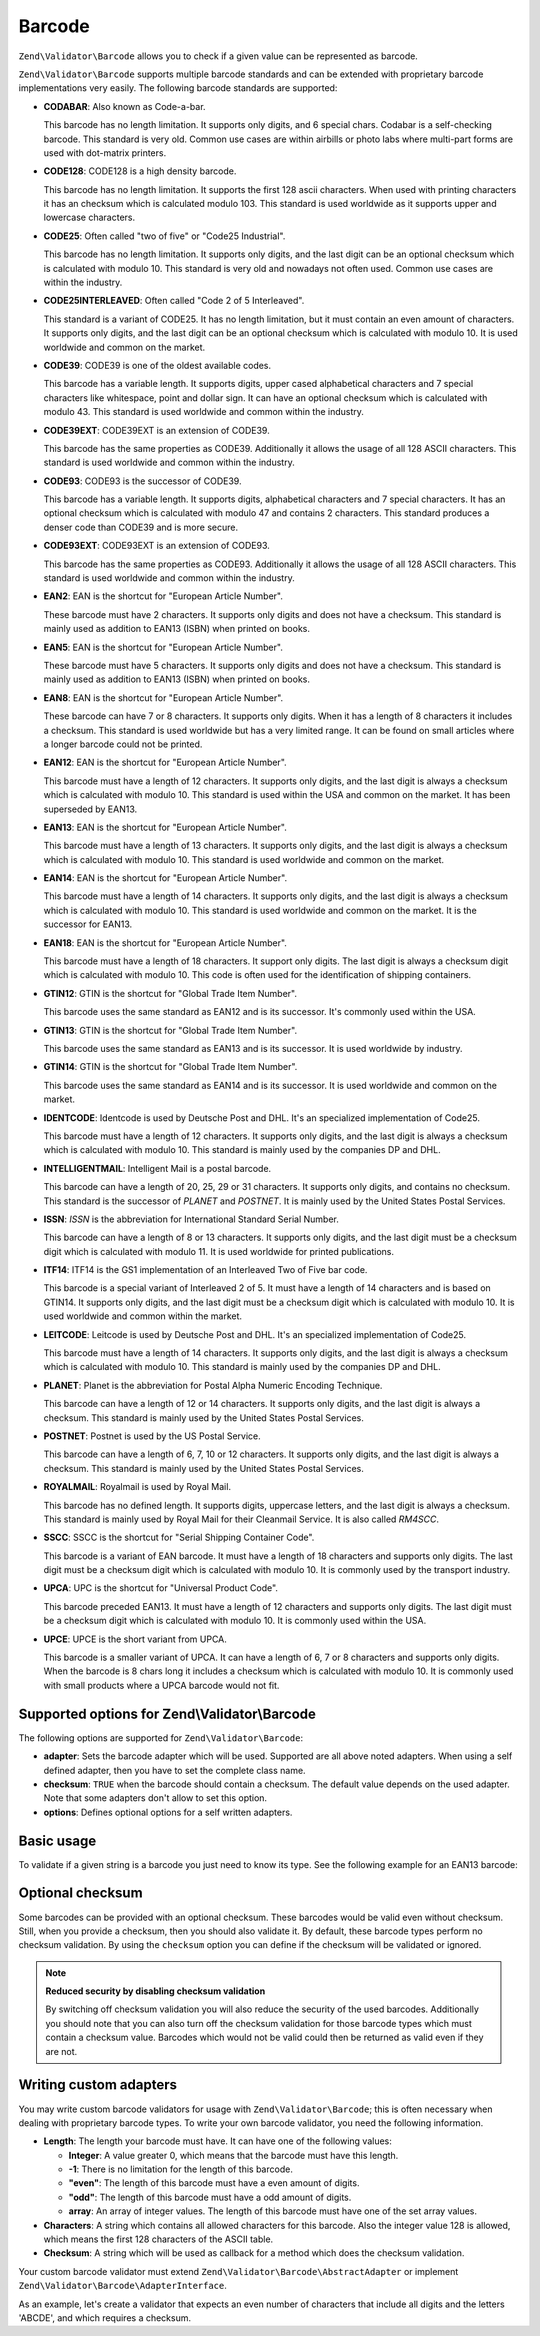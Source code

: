 .. _zend.validator.set.barcode:

Barcode
=======

``Zend\Validator\Barcode`` allows you to check if a given value can be represented as barcode.

``Zend\Validator\Barcode`` supports multiple barcode standards and can be extended with proprietary barcode implementations very easily. The following barcode standards are supported:

- **CODABAR**: Also known as Code-a-bar.

  This barcode has no length limitation. It supports only digits, and 6 special chars. Codabar is a self-checking barcode. This standard is very old. Common use cases are within airbills or photo labs where multi-part forms are used with dot-matrix printers.

- **CODE128**: CODE128 is a high density barcode.

  This barcode has no length limitation. It supports the first 128 ascii characters. When used with printing characters it has an checksum which is calculated modulo 103. This standard is used worldwide as it supports upper and lowercase characters.

- **CODE25**: Often called "two of five" or "Code25 Industrial".

  This barcode has no length limitation. It supports only digits, and the last digit can be an optional checksum which is calculated with modulo 10. This standard is very old and nowadays not often used. Common use cases are within the industry.

- **CODE25INTERLEAVED**: Often called "Code 2 of 5 Interleaved".

  This standard is a variant of CODE25. It has no length limitation, but it must contain an even amount of characters. It supports only digits, and the last digit can be an optional checksum which is calculated with modulo 10. It is used worldwide and common on the market.

- **CODE39**: CODE39 is one of the oldest available codes.

  This barcode has a variable length. It supports digits, upper cased alphabetical characters and 7 special characters like whitespace, point and dollar sign. It can have an optional checksum which is calculated with modulo 43. This standard is used worldwide and common within the industry.

- **CODE39EXT**: CODE39EXT is an extension of CODE39.

  This barcode has the same properties as CODE39. Additionally it allows the usage of all 128 ASCII characters. This standard is used worldwide and common within the industry.

- **CODE93**: CODE93 is the successor of CODE39.

  This barcode has a variable length. It supports digits, alphabetical characters and 7 special characters. It has an optional checksum which is calculated with modulo 47 and contains 2 characters. This standard produces a denser code than CODE39 and is more secure.

- **CODE93EXT**: CODE93EXT is an extension of CODE93.

  This barcode has the same properties as CODE93. Additionally it allows the usage of all 128 ASCII characters. This standard is used worldwide and common within the industry.

- **EAN2**: EAN is the shortcut for "European Article Number".

  These barcode must have 2 characters. It supports only digits and does not have a checksum. This standard is mainly used as addition to EAN13 (ISBN) when printed on books.

- **EAN5**: EAN is the shortcut for "European Article Number".

  These barcode must have 5 characters. It supports only digits and does not have a checksum. This standard is mainly used as addition to EAN13 (ISBN) when printed on books.

- **EAN8**: EAN is the shortcut for "European Article Number".

  These barcode can have 7 or 8 characters. It supports only digits. When it has a length of 8 characters it includes a checksum. This standard is used worldwide but has a very limited range. It can be found on small articles where a longer barcode could not be printed.

- **EAN12**: EAN is the shortcut for "European Article Number".

  This barcode must have a length of 12 characters. It supports only digits, and the last digit is always a checksum which is calculated with modulo 10. This standard is used within the USA and common on the market. It has been superseded by EAN13.

- **EAN13**: EAN is the shortcut for "European Article Number".

  This barcode must have a length of 13 characters. It supports only digits, and the last digit is always a checksum which is calculated with modulo 10. This standard is used worldwide and common on the market.

- **EAN14**: EAN is the shortcut for "European Article Number".

  This barcode must have a length of 14 characters. It supports only digits, and the last digit is always a checksum which is calculated with modulo 10. This standard is used worldwide and common on the market. It is the successor for EAN13.

- **EAN18**: EAN is the shortcut for "European Article Number".

  This barcode must have a length of 18 characters. It support only digits. The last digit is always a checksum digit which is calculated with modulo 10. This code is often used for the identification of shipping containers.

- **GTIN12**: GTIN is the shortcut for "Global Trade Item Number".

  This barcode uses the same standard as EAN12 and is its successor. It's commonly used within the USA.

- **GTIN13**: GTIN is the shortcut for "Global Trade Item Number".

  This barcode uses the same standard as EAN13 and is its successor. It is used worldwide by industry.

- **GTIN14**: GTIN is the shortcut for "Global Trade Item Number".

  This barcode uses the same standard as EAN14 and is its successor. It is used worldwide and common on the market.

- **IDENTCODE**: Identcode is used by Deutsche Post and DHL. It's an specialized implementation of Code25.

  This barcode must have a length of 12 characters. It supports only digits, and the last digit is always a checksum which is calculated with modulo 10. This standard is mainly used by the companies DP and DHL.

- **INTELLIGENTMAIL**: Intelligent Mail is a postal barcode.

  This barcode can have a length of 20, 25, 29 or 31 characters. It supports only digits, and contains no checksum. This standard is the successor of *PLANET* and *POSTNET*. It is mainly used by the United States Postal Services.

- **ISSN**: *ISSN* is the abbreviation for International Standard Serial Number.

  This barcode can have a length of 8 or 13 characters. It supports only digits, and the last digit must be a checksum digit which is calculated with modulo 11. It is used worldwide for printed publications.

- **ITF14**: ITF14 is the GS1 implementation of an Interleaved Two of Five bar code.

  This barcode is a special variant of Interleaved 2 of 5. It must have a length of 14 characters and is based on GTIN14. It supports only digits, and the last digit must be a checksum digit which is calculated with modulo 10. It is used worldwide and common within the market.

- **LEITCODE**: Leitcode is used by Deutsche Post and DHL. It's an specialized implementation of Code25.

  This barcode must have a length of 14 characters. It supports only digits, and the last digit is always a checksum which is calculated with modulo 10. This standard is mainly used by the companies DP and DHL.

- **PLANET**: Planet is the abbreviation for Postal Alpha Numeric Encoding Technique.

  This barcode can have a length of 12 or 14 characters. It supports only digits, and the last digit is always a checksum. This standard is mainly used by the United States Postal Services.

- **POSTNET**: Postnet is used by the US Postal Service.

  This barcode can have a length of 6, 7, 10 or 12 characters. It supports only digits, and the last digit is always a checksum. This standard is mainly used by the United States Postal Services.

- **ROYALMAIL**: Royalmail is used by Royal Mail.

  This barcode has no defined length. It supports digits, uppercase letters, and the last digit is always a checksum. This standard is mainly used by Royal Mail for their Cleanmail Service. It is also called *RM4SCC*.

- **SSCC**: SSCC is the shortcut for "Serial Shipping Container Code".

  This barcode is a variant of EAN barcode. It must have a length of 18 characters and supports only digits. The last digit must be a checksum digit which is calculated with modulo 10. It is commonly used by the transport industry.

- **UPCA**: UPC is the shortcut for "Universal Product Code".

  This barcode preceded EAN13. It must have a length of 12 characters and supports only digits. The last digit must be a checksum digit which is calculated with modulo 10. It is commonly used within the USA.

- **UPCE**: UPCE is the short variant from UPCA.

  This barcode is a smaller variant of UPCA. It can have a length of 6, 7 or 8 characters and supports only digits. When the barcode is 8 chars long it includes a checksum which is calculated with modulo 10. It is commonly used with small products where a UPCA barcode would not fit.

.. _zend.validator.set.barcode.options:

Supported options for Zend\\Validator\\Barcode
----------------------------------------------

The following options are supported for ``Zend\Validator\Barcode``:

- **adapter**: Sets the barcode adapter which will be used. Supported are all above noted adapters. When using a self defined adapter, then you have to set the complete class name.

- **checksum**: ``TRUE`` when the barcode should contain a checksum. The default value depends on the used adapter. Note that some adapters don't allow to set this option.

- **options**: Defines optional options for a self written adapters.

.. _zend.validator.set.barcode.basic:

Basic usage
-----------

To validate if a given string is a barcode you just need to know its type. See the following example for an EAN13 barcode:

.. code-block:: php
   :linenos:

   $valid = new Zend\Validator\Barcode('EAN13');
   if ($valid->isValid($input)) {
       // input appears to be valid
   } else {
       // input is invalid
   }

.. _zend.validator.set.barcode.checksum:

Optional checksum
-----------------

Some barcodes can be provided with an optional checksum. These barcodes would be valid even without checksum. Still, when you provide a checksum, then you should also validate it. By default, these barcode types perform no checksum validation. By using the ``checksum`` option you can define if the checksum will be validated or ignored.

.. code-block:: php
   :linenos:

   $valid = new Zend\Validator\Barcode(array(
       'adapter'  => 'EAN13',
       'checksum' => false,
   ));
   if ($valid->isValid($input)) {
       // input appears to be valid
   } else {
       // input is invalid
   }

.. note::

   **Reduced security by disabling checksum validation**

   By switching off checksum validation you will also reduce the security of the used barcodes. Additionally you should note that you can also turn off the checksum validation for those barcode types which must contain a checksum value. Barcodes which would not be valid could then be returned as valid even if they are not.

.. _zend.validator.set.barcode.custom:

Writing custom adapters
-----------------------

You may write custom barcode validators for usage with ``Zend\Validator\Barcode``; this is often necessary when dealing with proprietary barcode types. To write your own barcode validator, you need the following information.

- **Length**: The length your barcode must have. It can have one of the following values:

  - **Integer**: A value greater 0, which means that the barcode must have this length.

  - **-1**: There is no limitation for the length of this barcode.

  - **"even"**: The length of this barcode must have a even amount of digits.

  - **"odd"**: The length of this barcode must have a odd amount of digits.

  - **array**: An array of integer values. The length of this barcode must have one of the set array values.

- **Characters**: A string which contains all allowed characters for this barcode. Also the integer value 128 is allowed, which means the first 128 characters of the ASCII table.

- **Checksum**: A string which will be used as callback for a method which does the checksum validation.

Your custom barcode validator must extend ``Zend\Validator\Barcode\AbstractAdapter`` or implement ``Zend\Validator\Barcode\AdapterInterface``.

As an example, let's create a validator that expects an even number of characters that include all digits and the letters 'ABCDE', and which requires a checksum.

.. code-block:: php
   :linenos:

   class My\Barcode\MyBar extends Zend\Validator\Barcode\AbstractAdapter
   {
       protected $length     = 'even';
       protected $characters = '0123456789ABCDE';
       protected $checksum   = 'mod66';

       protected function mod66($barcode)
       {
           // do some validations and return a boolean
       }
   }

   $valid = new Zend\Validator\Barcode('My\Barcode\MyBar');
   if ($valid->isValid($input)) {
       // input appears to be valid
   } else {
       // input is invalid
   }


